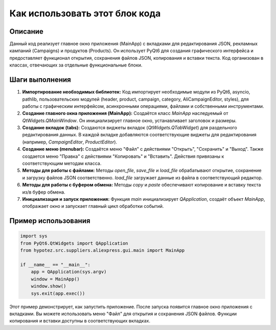 Как использовать этот блок кода
=========================================================================================

Описание
-------------------------
Данный код реализует главное окно приложения (MainApp) с вкладками для редактирования JSON, рекламных кампаний (Campaigns) и продуктов (Products).  Он использует PyQt6 для создания графического интерфейса и предоставляет функционал открытия, сохранения файлов JSON, копирования и вставки текста.  Код организован в классах, отвечающих за отдельные функциональные блоки.

Шаги выполнения
-------------------------
1. **Импортирование необходимых библиотек:**  Код импортирует необходимые модули из PyQt6, asyncio, pathlib, пользовательских модулей (header, product, campaign, category, AliCampaignEditor, styles), для работы с графическим интерфейсом, асинхронными операциями, файлами и собственными инструментами.

2. **Создание главного окна приложения (MainApp):** Создаётся класс `MainApp` наследуемый от `QtWidgets.QMainWindow`.  Он инициализирует главное окно, устанавливает заголовок и размеры.

3. **Создание вкладок (tabs):**  Создаются виджеты вкладок (`QtWidgets.QTabWidget`) для раздельного редактирования данных.  В каждой вкладке добавляются соответствующие виджеты для редактирования (например, `CampaignEditor`, `ProductEditor`).

4. **Создание меню (menubar):**  Создаётся меню "Файл" с действиями "Открыть", "Сохранить" и "Выход".  Также создается меню "Правка" с действиями "Копировать" и "Вставить". Действия привязаны к соответствующим методам класса.

5. **Методы для работы с файлами:** Методы `open_file`, `save_file` и `load_file` обрабатывают открытие, сохранение и загрузку файлов JSON соответственно.  `load_file` загружает данные из файла в соответствующий редактор.

6. **Методы для работы с буфером обмена:** Методы `copy` и `paste` обеспечивают копирование и вставку текста из/в буфер обмена.

7. **Инициализация и запуск приложения:** Функция `main` инициализирует `QApplication`, создаёт объект `MainApp`, отображает окно и запускает главный цикл обработки событий.


Пример использования
-------------------------
.. code-block:: python

    import sys
    from PyQt6.QtWidgets import QApplication
    from hypotez.src.suppliers.aliexpress.gui.main import MainApp

    if __name__ == "__main__":
        app = QApplication(sys.argv)
        window = MainApp()
        window.show()
        sys.exit(app.exec())

Этот пример демонстрирует, как запустить приложение.  После запуска появится главное окно приложения с вкладками.  Вы можете использовать меню "Файл" для открытия и сохранения JSON файлов.  Функции копирования и вставки доступны в соответствующих вкладках.